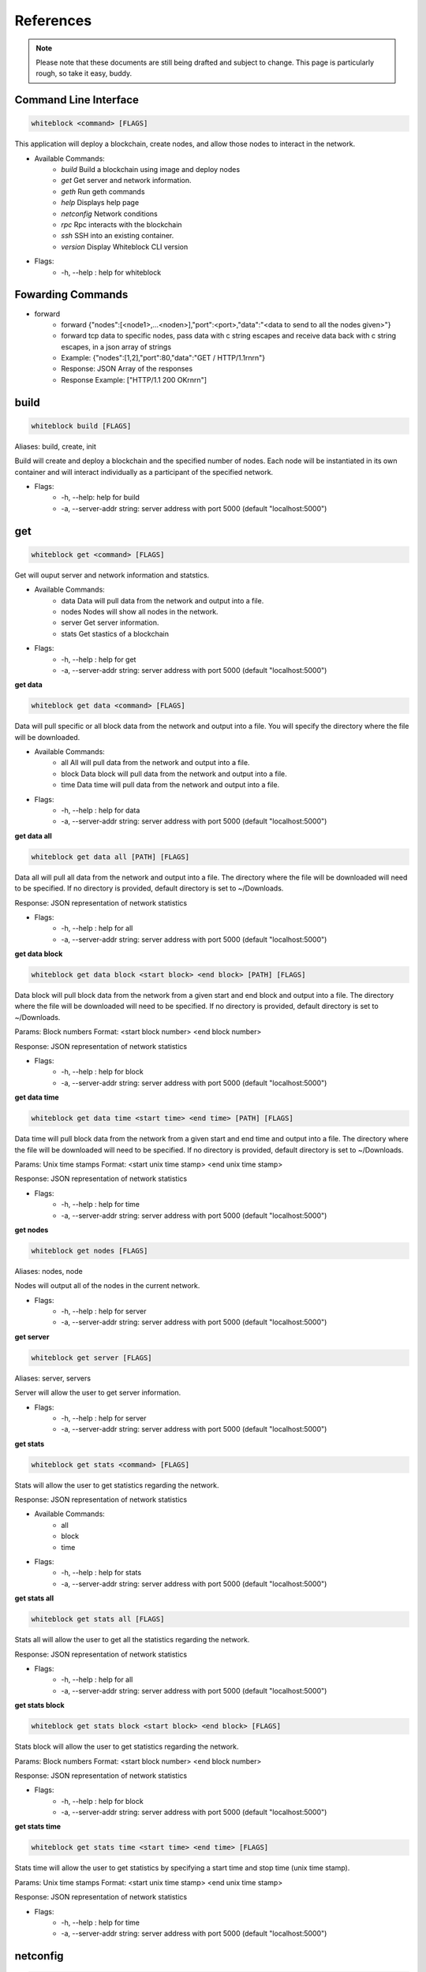 ************
References
************

.. note:: Please note that these documents are still being drafted and subject to change. 
          This page is particularly rough, so take it easy, buddy. 


Command Line Interface
=========================

.. code-block:: console

  whiteblock <command> [FLAGS]

This application will deploy a blockchain, create nodes, and allow those nodes to interact in the network. 

- Available Commands:
    - `build` Build a blockchain using image and deploy nodes
    - `get` Get server and network information.
    - `geth` Run geth commands
    - `help` Displays help page
    - `netconfig` Network conditions
    - `rpc` Rpc interacts with the blockchain
    - `ssh` SSH into an existing container. 
    - `version` Display Whiteblock CLI version

- Flags:
    - -h, --help : help for whiteblock

Fowarding Commands
=========================
- forward
    - forward {"nodes":[<node1>,...<noden>],"port":<port>,"data":"<data to send to all the nodes given>"}
    - forward tcp data to specific nodes, pass data with c string escapes and receive data back with c string escapes, in a json array of strings
    - Example: {"nodes":[1,2],"port":80,"data":"GET / HTTP/1.1\r\n\r\n"}
    - Response: JSON Array of the responses
    - Response Example: ["HTTP/1.1 200 OK\r\n\r\n"]

build
=========================

.. code-block:: console

  whiteblock build [FLAGS]

Aliases: build, create, init

Build will create and deploy a blockchain and the specified number of nodes. Each node will be instantiated in its own container and will interact individually as a participant of the specified network.

- Flags:
    - -h, --help: help for build
    - -a, --server-addr string: server address with port 5000 (default "localhost:5000")

get
=========================

.. code-block:: console

  whiteblock get <command> [FLAGS]

Get will ouput server and network information and statstics.

- Available Commands:
    - data Data will pull data from the network and output into a file.
    - nodes Nodes will show all nodes in the network.
    - server Get server information.
    - stats Get stastics of a blockchain

- Flags:
    - -h, --help : help for get
    - -a, --server-addr string: server address with port 5000 (default "localhost:5000")

**get data**

.. code-block:: console

  whiteblock get data <command> [FLAGS]

Data will pull specific or all block data from the network and output into a file. You will specify the directory where the file will be downloaded.

- Available Commands:
    - all All will pull data from the network and output into a file.
    - block Data block will pull data from the network and output into a file.
    - time Data time will pull data from the network and output into a file.

- Flags:
    - -h, --help : help for data
    - -a, --server-addr string: server address with port 5000 (default "localhost:5000")


**get data all**

.. code-block:: console

  whiteblock get data all [PATH] [FLAGS]

Data all will pull all data from the network and output into a file. The directory where the file will be downloaded will need to be specified. If no directory is provided, default directory is set to ~/Downloads.

Response: JSON representation of network statistics

- Flags:
    - -h, --help : help for all
    - -a, --server-addr string: server address with port 5000 (default "localhost:5000")

**get data block**

.. code-block:: console

  whiteblock get data block <start block> <end block> [PATH] [FLAGS]

Data block will pull block data from the network from a given start and end block and output into a file. The directory where the file will be downloaded will need to be specified. If no directory is provided, default directory is set to ~/Downloads.

Params: Block numbers Format: <start block number> <end block number>

Response: JSON representation of network statistics

- Flags:
    - -h, --help : help for block
    - -a, --server-addr string: server address with port 5000 (default "localhost:5000")

**get data time**

.. code-block:: console

  whiteblock get data time <start time> <end time> [PATH] [FLAGS]

Data time will pull block data from the network from a given start and end time and output into a file. The directory where the file will be downloaded will need to be specified. If no directory is provided, default directory is set to ~/Downloads.

Params: Unix time stamps Format: <start unix time stamp> <end unix time stamp>

Response: JSON representation of network statistics

- Flags:
    - -h, --help : help for time
    - -a, --server-addr string: server address with port 5000 (default "localhost:5000")


**get nodes**

.. code-block:: console

  whiteblock get nodes [FLAGS]

Aliases: nodes, node

Nodes will output all of the nodes in the current network.

- Flags:
    - -h, --help : help for server
    - -a, --server-addr string: server address with port 5000 (default "localhost:5000")

**get server**

.. code-block:: console

  whiteblock get server [FLAGS]

Aliases: server, servers

Server will allow the user to get server information.

- Flags:
    - -h, --help : help for server
    - -a, --server-addr string: server address with port 5000 (default "localhost:5000")


**get stats**

.. code-block:: console

  whiteblock get stats <command> [FLAGS]

Stats will allow the user to get statistics regarding the network.

Response: JSON representation of network statistics

- Available Commands:
    - all
    - block
    - time
- Flags:
    - -h, --help : help for stats
    - -a, --server-addr string: server address with port 5000 (default "localhost:5000")

**get stats all**

.. code-block:: console

  whiteblock get stats all [FLAGS]

Stats all will allow the user to get all the statistics regarding the network.

Response: JSON representation of network statistics

- Flags:
    - -h, --help : help for all
    - -a, --server-addr string: server address with port 5000 (default "localhost:5000")

**get stats block**

.. code-block:: console

  whiteblock get stats block <start block> <end block> [FLAGS]

Stats block will allow the user to get statistics regarding the network.

Params: Block numbers Format: <start block number> <end block number>

Response: JSON representation of network statistics

- Flags:
    - -h, --help : help for block
    - -a, --server-addr string: server address with port 5000 (default "localhost:5000")

**get stats time**

.. code-block:: console

  whiteblock get stats time <start time> <end time> [FLAGS]

Stats time will allow the user to get statistics by specifying a start time and stop time (unix time stamp).

Params: Unix time stamps Format: <start unix time stamp> <end unix time stamp>

Response: JSON representation of network statistics

- Flags:
    - -h, --help : help for time
    - -a, --server-addr string: server address with port 5000 (default "localhost:5000")

netconfig
=========================

.. code-block:: console
  
  whiteblock netconfig <command> [FLAGS]

Netconfig will introduce persistnace network conditions for testing. Use '?' at any time for more help on configuring the network.

Custom Command: netconfig <engine number> <path number> <command>

set delay <amount> Specifies the latency to add [ms]; set loss loss <amount> Specifies the amount of packet loss to add [%]; set bw <amount> <type> Specifies the bandwidth of the network [bps|Kbps|Mbps|Gbps];

- Available Commands:
    - bandwidth Set bandwidth
    - delay Set latency
    - loss Set packetloss
    - off Turn off emulation
    - on Turn on emulation

- Flags:
    -h, --help: help for netconfig

**netconfig bandwidth**

.. code-block:: console

  whiteblock netconfig bandwidth <engine number> <path number> <amount> <bandwidth type> [FLAGS]

Aliases: bw

Bandwidth will constrict the network to the specified bandwidth. You will specify the amount of bandwdth and the type.

Fomat: bandwidth type: bps, Kbps, Mbps, Gbps

- Flags:
    - -h, --help: help for bandwidth

**netconfig delay**

.. code-block:: console
  
  whiteblock netconfig delay <engine number> <path number> <amount> [FLAGS]

Aliases: delay, latancy, lat

Latency will introduce delay to the network. You will specify the amount of latency in ms.

- Flags:
    - -h, --help: help for latency

**netconfig loss**

.. code-block:: console
  
  whiteblock netconfig loss <engine number> <path number> <percent> [FLAGS]

Aliases: packetloss

Packetloss will drop packets in the network. You will specify the amount of packet loss in %.

- Flags:
    - -h, --help: help for loss

**netconfig off**

.. code-block:: console

  whiteblock netconfig off <engine number> [FLAGS]

Turn off emulation.

- Flags:
    - -h, --help: help for off

**netconfig on**

.. code-block:: console
  
  whiteblock netconfig on <engine number> [FLAGS]

Turn on emulation.

- Flags:
    - -h, --help: help for on

SSH 
=============================

.. code-block:: console
  
  whiteblock ssh <server> <node> [FLAGS]

SSH will allow the user to go into the contianer where the specified node exists.

Response: stdout of the command

- Flags:
    - -h, --help : help for ssh
    - -a, --server-addr : server address with port 5000 (default "localhost:5000")

version
=============================

.. code-block:: console

  whiteblock version

Get whiteblock CLI client version

- Flags:
  - -h, --help : help for version

Smart Contracts
=============================

**contractadd**

.. code-block:: console
  
  whiteblock contractadd <filename> [FLAGS]

Adds the specified smart contract into the /Downloads folder.

- Flags:
    - -h, --help: help for contractadd
    - -p, --path string : File path where the smart contract is located

**contractcompile**

.. code-block:: console
  
  whiteblock contractcompile <filename> [FLAGS]

Compiles the specified smart contract.

- Flags:
    - -h, --help: help for contractcompile
    - -p, --path string: File path where the smart contract is located

Ethereum
=============================

- eth::get_block_number
    - Description: Get the current highest block number of the chain
    - Params: None
    - Response: The block number e.g. 10
- eth::get_block
    - Description: Get the data of a block
    - Params: The block number
    - Format: <Block Number>
    - Example: 10
    - Response: JSON Representation of the block. Example
- eth::get_accounts
    - Description: Get the unlocked accounts
    - Params: None
    - Response: A JSON array of the accounts
- eth::get_balance
    - Description: Get the current balance of an account
    - Params: Account address
    - Format: <address>
    - Example: 0xbfa767eae64753e4c426ea42470abf7e4fc305ab
    - Response: The integer balance of the account in wei
- eth::send_transaction
    - Description: Send a transaction between two accounts
    - Params: Sending account, receiving account, gas, gas price, amount to send, transaction data, nonce
    - Format: <from> <to> <gas> <gas price> <value> [data] [nonce]
    - Example: 0xbfa767eae64753e4c426ea42470abf7e4fc305ab 0x8d12a197cb00d4747a1fe03395095ce2a5cc6819 0x015f90 0x165a0bc00 0xde0b6b3a7640000
    - Response: The transaction hash
- eth::get_transaction_count
    - Description: Get the transaction count sent from an address, optionally by block
    - Params: The sender account, a block number
    - Format: <address> [block number]
    - Example: 0xbfa767eae64753e4c426ea42470abf7e4fc305ab
    - Response: The transaction count
- eth::get_transaction
    - Description: Get a transaction by its hash
    - Params: The transaction hash
    - Format: <hash>
    - Example: 0x402c257c85c398154b8b16fa612df13e197135f63d1be9e03b6d2d55285e8670
    - Response: JSON representation of the transaction. Example
- eth::get_transaction_receipt
    - Description: Get the transaction receipt by the tx hash
    - Params: The transaction hash
    - Format: <hash>
    - Example: 0x402c257c85c398154b8b16fa612df13e197135f63d1be9e03b6d2d55285e8670
    - Response: JSON representation of the transaction receipt. Example
- eth::get_hash_rate
    - Description: Get the current hash rate per node
    - Params: None
    - Response: The hash rate of a single node in the network
- eth::start_transactions
    - Description: Start sending transactions according to the given parameters, value = -1 means randomize value.
    - Params: The amount of transactions to send in a second, the value of each transaction in wei, the destination for the transaction
    - Format: <tx/s> <value> [destination]
    - Example: 100 0xde0b6b3a7640000 0x8d12a197cb00d4747a1fe03395095ce2a5cc6819
    - Response: None
- eth::stop_transactions
    - Description: Stops the sending of transactions if transactions are currently being sent
    - Params: None
    - Response: None
- eth::start_mining
    - Description: Send the start mining signal to nodes, may take a while to take effect due to DAG generation
    - Params: A list of the nodes to start mining or None for all nodes
    - Format: [node 1 number] [node 2 number]...
    - Example: 0 1 2 3
    - Response: The number of nodes which successfully received the signal to start mining
- eth::stop_mining
    - Description: Send the stop mining signal to nodes
    - Params: A list of the nodes to stop mining or None for all nodes
    - Format: [node 1 number] [node 2 number]...
    - Example: 0 1 2 3
    - Response: The number of nodes which successfully received the signal to stop mining
- eth::block_listener
    - Description: Get all blocks and continue to subscribe to new blocks
    - Params: The block number to start at or None for all blocks
    - Format: [block number]
    - Example: 12
    - Response: Will emit on eth::block_listener for every block after the given block or 0 that exists/has been created
- eth::get_recent_sent_tx
    - Description: Get a number of the most recent transactions sent
    - Params: The number of transactions to retrieve
    - Format: [number]
    - Example: 5
    - Response: Data on the 5 last sent transactions
    - Response Example: 

    .. code-block:: JSON

      {"results":[{"statement_id":0,"series":[{"name":"transactions","columns":["time","from","gas","gas_price","to","txid","value"],"values":[["2018-11-08T18:02:59.700086831Z","\"0x1949d6d0dfb19048563b602d9a02c06420421429\"","\"0x15f90\"","\"0x3B9ACA00\"","\"0xd9075634d9725f05a1a84343fb40a31d9964ffa5\"","\"0xaffad4a457d79448f211654be8eae1ca6fa8e005936d72528d394fe724adb903\"","0xDE0B6B3A7640000"],["2018-11-08T18:02:59.698273467Z","\"0x1949d6d0dfb19048563b602d9a02c06420421429\"","\"0x15f90\"","\"0x3B9ACA00\"","\"0xd9075634d9725f05a1a84343fb40a31d9964ffa5\"","\"0x8f08bc904c7fbf2e3c695bd71237432137e4f22a20287eda880ed8b409032580\"","0xDE0B6B3A7640000"],["2018-11-08T18:02:59.655393436Z","\"0xd9075634d9725f05a1a84343fb40a31d9964ffa5\"","\"0x15f90\"","\"0x3B9ACA00\"","\"0xe33e509fea81ea03333a3659c98108196ac438a7\"","\"0x21ed0c41959ec9aecf36461cd5b42e65505090e8dbd514ba3b123a3889a5735e\"","0xDE0B6B3A7640000"],["2018-11-08T18:02:59.651551261Z","\"0x1949d6d0dfb19048563b602d9a02c06420421429\"","\"0x15f90\"","\"0x3B9ACA00\"","\"0xd9075634d9725f05a1a84343fb40a31d9964ffa5\"","\"0xfc9b2658bdc95669ffd38e8ff02b9995d894542db52161fbe41ee5dcaed70628\"","0xDE0B6B3A7640000"],["2018-11-08T18:02:59.628233357Z","\"0xd9075634d9725f05a1a84343fb40a31d9964ffa5\"","\"0x15f90\"","\"0x3B9ACA00\"","\"0xe33e509fea81ea03333a3659c98108196ac438a7\"","\"0x15597db936fc88d8a781ea7da6dce1260a05f10070ab75cd8328659d1343390a\"","0xDE0B6B3A7640000"]]}]}]}

**Starting Transactions**

.. code-block:: javascript

  const io = require('socket.io-client')
  const socket = io('http://localhost:5000', {
      path: '/'
  })

  socket.on('connect', () => {
      console.log("Starting the transactions")
      socket.emit("eth::stop_transactions")//kill any previous transaction logic
      socket.emit("eth::start_transactions","1 0xde0b6b3a7640000")//Start sending the transactions
  })

  socket.open();

**Note**: Any configuration option can be left out, and this entire section can even be null, the example contains all of the defaults.

**Ethereum Options**

- chainId: The chain id set in the genesis.conf
- networkId: The network id
- difficulty: The initial difficulty set in the genesis.conf file
- initBalance: The initial balance for the accounts
- maxPeers: The maximum number of peers for each node
- gasLimit: The initial gas limit
- homesteadBlock: Set in genesis.conf
- eip155Block: Set in genesis.conf
- eip158Block: Set in genesis.conf

Example (using defaults)

.. code-block:: javascript

  {
      "chainId":15468,
      "networkId":15468,
      "difficulty":100000,
      "initBalance":100000000000000000000,
      "maxPeers":1000,
      "gasLimit":4000000,
      "homesteadBlock":0,
      "eip155Block":0,
      "eip158Block":0
  }

**geth**

.. code-block:: console

  whiteblock geth <command> [FLAGS]

Geth will allow the user to get infromation and run geth commands.

- Available SubCommands:
    - block_listener Get block listener
    - get_accounts Get account information
    - get_balance Get account balance information
    - get_block Get block information
    - get_block_number Get block number
    - get_hash_rate Get hasg rate
    - get_recent_sent_tx Get recently sent transaction
    - get_transaction Get transaction information
    - get_transaction_count Get transaction count
    - get_transaction_receipt Get transaction receipt
    - send_transaction Sends a transaction
    - start_mining Start Mining
    - start_transactions Start transactions
    - stop_mining Stop mining
    - stop_transactions Stop transactions
- Flags:
    - -h, --help: help for geth
    - -a, --server-addr string: server address with port 5000 (default "localhost:5000")

**geth block_listener**

.. code-block:: console

  whiteblock geth block_listener [block number] [FLAGS]

Get all blocks and continue to subscribe to new blocks

Format: [block number] Params: The block number to start at or None for all blocks Response: Will emit on eth::block_listener for every block after the given block or 0 that exists/has been created

- Flags:
    - -h, --help: help for block_listener

**geth get_accounts**

.. code-block:: console

  whiteblock geth get_accounts [FLAGS]

Get a list of all unlocked accounts

Response: A JSON array of the accounts

- Flags:
    - -h, --help: help for get_accounts

**geth get_balance**

.. code-block:: console

  whiteblock geth get_balance <address> [FLAGS]

Get the current balance of an account

Format: <address> Params: Account address Response: The integer balance of the account in wei

- Flags:
  - -h, --help: help for get_balance

**geth get_block**

.. code-block:: console

  whiteblock geth get_block <block number> [FLAGS]

Get the data of a block

Format: <Block Number> Params: Block number

- Flags:
    - -h, --help: help for get_block

**geth get_block_number**

.. code-block:: console

  whiteblock geth get_block_number [FLAGS]

Get the current highest block number of the chain

Response: The block number

- Flags:
    - -h, --help: help for get_block_number

**geth get_hash_rate**

.. code-block:: console

  whiteblock geth get_hash_rate [FLAGS]

Get the current hash rate per node

Response: The hash rate of a single node in the network

- Flags:
    - -h, --help: help for get_hash_rate

**geth get_recent_sent_tx**

.. code-block:: console

  whiteblock geth get_recent_sent_tx [NUMBER] [FLAGS]

Get a number of the most recent transactions sent

Format: [number] Params: The number of transactions to retrieve Response: JSON object of transaction data

- Flags:
    - -h, --help: help for get_recent_sent_tx

**geth get_transaction**

.. code-block:: console

  whiteblock geth get_transaction <hash> [FLAGS]

Get a transaction by its hash

Format: <hash> Params: The transaction hash

Response: JSON representation of the transaction.

- Flags:
    - -h, --help: help for get_transaction

**geth get_transaction_count**

.. code-block:: console
  
  whiteblock geth get_transaction_count <address> [BLOCK NUMBER] [FLAGS]

Get the transaction count sent from an address, optionally by block

Format: <address> [block number] Params: The sender account, a block number Response: The transaction count

- Flags:
    - -h, --help: help for get_transaction_count

**geth get_transaction_receipt**

.. code-block:: console

  whiteblock geth get_transaction_receipt <hash> [FLAGS]

Get the transaction receipt by the tx hash

Format: <hash> Params: The transaction hash Response: JSON representation of the transaction receipt.

- Flags:
    - -h, --help: help for get_transaction_receipt

**geth send_transaction**

.. code-block:: console
  
  whiteblock geth send_transaction <from address> <to address> <gas> <gas price> <value to send> [FLAGS]

Send a transaction between two accounts

Format: <from> <to> <gas> <gas price> <value> Params: Sending account, receiving account, gas, gas price, amount to send, transaction data, nonce Response: The transaction hash

- Flags:
  - -h, --help: help for send_transaction

**geth start_mining**

.. code-block:: console

  whiteblock geth start_mining [node 1 number] [node 2 number]... [FLAGS]

Send the start mining signal to nodes, may take a while to take effect due to DAG generation

Format: [node 1 number] [node 2 number]... Params: A list of the nodes to start mining or None for all nodes Response: The number of nodes which successfully received the signal to start mining

- Flags:
    - -h, --help: help for start_mining

**geth start_transactions**

.. code-block:: console

  whiteblock geth start_transactions <tx/s> <value> [DESTINATION] [FLAGS]

Start sending transactions according to the given parameters, value = -1 means randomize value.

Format: <tx/s> <value> [destination] Params: The amount of transactions to send in a second, the value of each transaction in wei, the destination for the transaction

- Flags:
    - -h, --help: help for start_transactions
    - geth stop_mining

**geth stop_mining**

.. code-block:: console
  
  whiteblock geth stop_mining [node 1 number] [node 2 number]... [FLAGS]

Send the stop mining signal to nodes

Format: [node 1 number] [node 2 number]... Params: A list of the nodes to stop mining or None for all nodes Response: The number of nodes which successfully received the signal to stop mining

- Flags:
     - -h, --help: help for stop_mining

**geth stop_transactions**

.. code-block:: console
  
  whiteblock geth stop_transactions [FLAGS]

Stops the sending of transactions if transactions are currently being sent

- Flags:
    - -h, --help: help for stop_transactions
    
 **Geth (Go-Ethereum)**

**Note**: Any configuration option can be left out, and this entire section can even be null, the example contains all of the defaults

**Options**

- chainId: The chain id set in the genesis.conf
- networkId: The network id
- difficulty: The initial difficulty set in the genesis.conf file
- initBalance: The initial balance for the accounts
- maxPeers: The maximum number of peers for each node
- gasLimit: The initial gas limit
- homesteadBlock: Set in genesis.conf
- eip155Block: Set in genesis.conf
- eip158Block: Set in genesis.conf

**Example (using defaults)**

.. code-block:: javascript

  {
      "chainId":15468,
      "networkId":15468,
      "difficulty":100000,
      "initBalance":100000000000000000000,
      "maxPeers":1000,
      "gasLimit":4000000,
      "homesteadBlock":0,
      "eip155Block":0,
      "eip158Block":0
  }


Syscoin
=========================
**Syscoin (RegTest)**

Options:

- rpcUser: The username credential
- rpcPass: The password credential
- masterNodeConns: The number of connections to set up for the master nodes
- nodeConns: The number of connections to set up for the normal nodes
- percentMasternodes: The percentage of the network consisting of master nodes
- options: Options to set enabled for all nodes
- senderOptions: Options to set enabled for senders
- receiverOptions: Options to set enabled for receivers
- mnOptions: Options to set enabled for master nodes
- extras: Extra options to add to the config file for all nodes
- senderExtras: Extra options to add to the config file for senders
- receiverExtras: Extra options to add to the config file for receivers
- mnExtras: Extra options to add to the config file for master nodes

- sys::start_test
    - Description: Start the propogation/tps test for syscoin
    - Params: The max number of test results to retrieve
    - Format: {"waitTime":<seconds to wait>,"minCompletePercent":<percentage>,"numberOfTransactions":<number of tx>}
    - Example:

    .. code-block:: JSON

      {
          "waitTime":11,
          "minCompletePercent":97.7,
          "numberOfTransactions":500
      }

- sys::get_recent_test_results
    - Description: Get recent test results
    - Params: The max number of test results to retrieve
    - Format: [number]
    - Example: 5
    - Response: Data on the last x test results


.. code-block:: console
  
  whiteblock sys <command> [FLAGS]

Alias: SYS, syscoin

Sys will allow the user to get infromation and run SYS commands.

- Available Commands:
    - test SYS test commands.

- Flags:
    - -h, --help : help for sys

**sys test**

.. code-block:: console

  whiteblock sys test <command> [FLAGS]

Available Commands: results Get results from a previous test. start Starts propagation test.

- Flags:
    - -h, --help : help for test

**sys test start**

.. code-block:: console

  whiteblock sys test start <wait time> <min complete percent> <number of tx> [FLAGS]

Sys test start will start the propagation test. It will wait for the signal start time, have nodes send messages at the same time, and require to wait a minimum amount of time then check receivers with a completion rate of minimum completion percentage.

Format: <wait time> <min complete percent> <number of tx> Params: Time in seconds, percentage, number of transactions

- Flags:
    - -h, --help : help for start
    - -a, --server-addr string: server address with port 5000 (default "localhost:5000")

**sys test results**

.. code-block:: console

  whiteblock sys test results <test number> [FLAGS]

Sys test results pulls data from a previous test or tests and outputs as csv.

Format: <test number> Params: Test number

- Flags:
    - -h, --help : help for results
    - -a, --server-addr string: server address with port 5000 (default "localhost:5000")


**Example (using defaults)**

.. code-block:: JSON

  {
      "rpcUser":"username",
      "rpcPass":"password",
      "masterNodeConns":25,
      "nodeConns":8,
      "percentMasternodes":90,
      "options":[
          "server",
          "regtest",
          "listen",
          "rest"
      ],
      "senderOptions":[
          "tpstest",
          "addressindex"
      ],
      "mnOptions":[],
      "receiverOptions":[
         "tpstest"
      ],
      "extras":[],
      "senderExtras":[],
      "receiverExtras":[],
      "mnExtras":[]
  }

